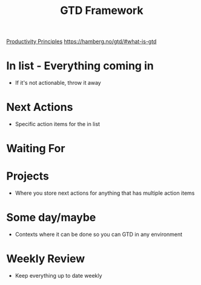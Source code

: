 :PROPERTIES:
:ID:       806988E9-62F2-4108-87B5-E51554FE3454
:END:
#+title: GTD Framework
#+category: GTD Framework

[[id:4ce28ed1-c010-4326-952e-6e22f2766ffa][Productivity Principles]]
https://hamberg.no/gtd/#what-is-gtd

* In list - Everything coming in

  - If it's not actionable, throw it away

* Next Actions

  - Specific action items for the in list

* Waiting For
* Projects

  - Where you store next actions for anything that has multiple action items

* Some day/maybe

  - Contexts where it can be done so you can GTD in any environment

* Weekly Review

  - Keep everything up to date weekly
